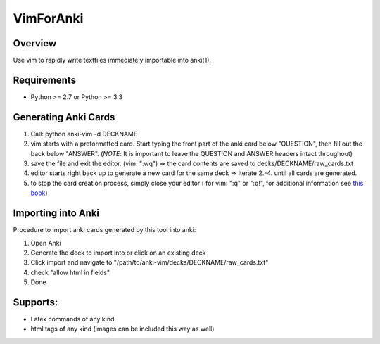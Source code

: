 ==================
VimForAnki
==================

Overview
========

Use vim to rapidly write textfiles immediately importable into anki(1).

Requirements
============
* Python >= 2.7 or Python >= 3.3


Generating Anki Cards
=====================

1. Call: python anki-vim -d DECKNAME

2. vim starts with a preformatted card.
   Start typing the front part of the anki card below "QUESTION", then fill out 
   the back below "ANSWER". 
   (*NOTE*: It is important to leave the QUESTION and ANSWER headers intact throughout)

3. save the file and exit the editor. (vim: ":wq") => the card contents are saved to decks/DECKNAME/raw_cards.txt

4. editor starts right back up to generate a new card for the same deck => Iterate 2.-4. until all cards are generated.

5. to stop the card creation process, simply close your editor ( for vim: ":q" or ":q!", for additional information see
   `this book <https://www.amazon.com/How-Exit-Vim-Chris-Worfolk-ebook/dp/B01N5M1U6W>`_)

Importing into Anki
=====================

Procedure to import anki cards generated by this tool into anki:

1. Open Anki

2. Generate the deck to import into or click on an existing deck

3. Click import and navigate to
   "/path/to/anki-vim/decks/DECKNAME/raw_cards.txt"

4. check "allow html in fields"

5. Done


Supports:
=========
* Latex commands of any kind
* html tags of any kind (images can be included this way as well)
